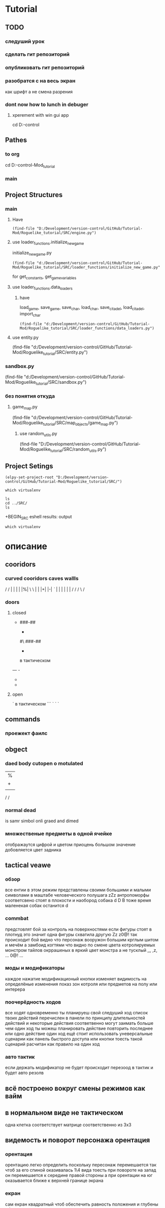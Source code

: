 * Tutorial
** TODO 
*** следуший урок
*** сделать гит репозиторий
*** опубликовать гит репозиторий
*** разобратся с на весь экран  
как шрифт а не смена разрения
*** dont now how to lunch in debuger
****  xperement with win gui app
cd D:\Development\version-control\GitHub\GooglePy\SRC 
** Pathes 
*** to org
cd D:\Development\version-control\GitHub\Tutorial-Mod\Roguelike_tutorial\Doc 
*** main  
 
** Project Structures
*** main
**** Have
#+BEGIN_SRC elisp
(find-file "D:/Development/version-control/GitHub/Tutorial-Mod/Roguelike_tutorial/SRC/engine.py")
#+END_SRC
**** use loader_functions.initialize_new_game 
 initialize_new_game.py
#+BEGIN_SRC elisp
(find-file "d:/Development/version-control/GitHub/Tutorial-Mod/Roguelike_tutorial/SRC/loader_functions/initialize_new_game.py")
#+END_SRC
for get_constants, get_game_variables
**** use loader_functions.data_loaders 
***** have 
 load_game, save_game, save_char, load_char, save_citadel, load_citadel, import_char
 #+BEGIN_SRC elisp
 (find-file "d:/Development/version-control/GitHub/Tutorial-Mod/Roguelike_tutorial/SRC/loader_functions/data_loaders.py")
 #+END_SRC
**** use  entity.py
(find-file "d:/Development/version-control/GitHub/Tutorial-Mod/Roguelike_tutorial/SRC/entity.py")
*** sandbox.py
(find-file "d:/Development/version-control/GitHub/Tutorial-Mod/Roguelike_tutorial/SRC/sandbox.py")
*** без понятия откуда
**** game_map.py
(find-file "d:/Development/version-control/GitHub/Tutorial-Mod/Roguelike_tutorial/SRC/map_objects/game_map.py")
***** use random_utils.py 
(find-file "D:/Development/version-control/GitHub/Tutorial-Mod/Roguelike_tutorial/SRC/random_utils.py")
** Project Setings
#+BEGIN_SRC elisp
(elpy-set-project-root "D:/Development/version-control/GitHub/Tutorial-Mod/Roguelike_tutorial/SRC/")
#+END_SRC
#+BEGIN_SRC eshell
which virtualenv
#+END_SRC

#+RESULTS:

#+BEGIN_SRC eshell results: output
ls
cd ../SRC/
ls
#+END_SRC

#+RESULTS:
: #engine.py#  arial10x10.png  death_functions.py  entity.py         game_messages.py  input_handlers.py  loader_functions  menu_background1.png  render_functions.py  save
: __pycache__  components      engine.py           fov_functions.py  game_states.py    item_functions.py  map_objects       menus.py              sandbox.py           

 +BEGIN_SRC eshell results: output
#+BEGIN_SRC eshell results: values
which virtualenv
#+END_SRC

#+RESULTS:
* описание
** cooridors
*** curved cooridors caves wallls 
     / / | |  | |  |%|
     \ \ | |  |+|  |-|  
     /`/ | |  | |  | |    
	/ /  / \
     /
*** doors 
**** closed
 -
	###-##                          
	#                                 
	-                                 
	#                                 
	#\                                 
	###-##                          
	#                                 
	-                                 
	#                                 
                                     
                                     

   в тактическом
 ---    -
		- 
		- 

**** open
 `
   в тактическом
 ```   `
       `
       `
** commands 
*** проежект фаилс
** obgect  
*** daed body cutopen o motulated
				|%|
				|+|  |-|  
				| |  | |    
	/ /
                                                     
*** normal dead
 is samr simbol onli graed and dimed
                                                     
*** множественые предметы в одной ячейке
	отображаутся цифрой и цветом
	приоцень большом значение добовляется цвет задника
** tactical veawe
*** обзор
 все ентии в этом режим представлены своими большими и малыми символами в маштабе человеческого полушага
				zZz                                   
 антропоморфы соответсвено стоят в плокости и наобород собака
				d
				D
 В тоже время маленекая собак останится
		d
*** commbat
   
 предстовлят бой за контроль на поверхностями если фигуры стоят в плотнуд это значит одна фигуры схватила другую
				Zz
               z0@!                                   
 так происходит бой видно что персонаж вооружон большим крглым шитом и мечём а замбоид когтями что видно по смене цвета котролируемых монстром тайлов окррашеных в яркий цвет монстра а не тусклый
				,,,                                   
				,z,                                   
				...                                   
				0@!                                   
				...                                   
*** моды и модификаторы
	каждое нажатие модификационый кнопки изменяет видимость на определёные изменения
	показ зон котроля
 или предметов на полу
 или интерера
*** поочерёдность ходов
 все ходят одновременно
 ты планируеш свой следуший ход список твоих действий перечислен в панели
 по принципу длительностей действий и некоторые действия соответвенно могут заимать больше чем один ход
 ты можеш планировать действие повторить последнее или одно действие один ход
 ещё стоит использовать уневерсальные сценарии
 как панель быстрого доступа или кнопки тоесть такой сценарий расчитан как правило на один ход
*** авто тактик 
 если держать модификатор не будет происходит перезоод в тактик
 и будет авто резолв
** всё построено вокруг смены режимов как вайм
** в нормальном виде не тактическом
 одна клетка соответствует матрице соответственно из 3х3
** видемость и поворот персонажа орентация
*** орентация
 орентацию легко определить поскольку пересонаж перемешается так чтоб за его спиной оказивалась 1\4 вида
 тоесть при повороте на запад он перемешается к середине правой стороны 
 а при орентации на юг оказывается ближе к верхней границе экрана
*** екран
 сам екран квадратный чтоб обеспечить равность положения и глубены обзора
*** видемость
**** если ночь или темно
 затухает в дали от пересонажа пока не начинает отображатся слегка видимыми слеваюшими с фоном обектами
 предмет рядом с источником света может создовать свою зону светимости вокруг себя
**** днём
 днем эфект мало зметен
** commbat
 попробывать  добавить елементы из нео сканвежира
 доступный список действий на основе ситуации
*** максимизировать мад ошушени откомбота
**** много текста
**** текст литературный
**** текст окрашен в разные цвета для отмечания эфекта
**** результа каждого действия это не попа или промах а описание что случилось
**** возможность открыть расчет результатов
** по возможности добавить звуки
*** орентироватся на дяблу
** перенесено
***** модальность управления
***** механизмы интелекта варуешегоиз книг
***** мадовай мод
***** мод движения
** описать Рогаль симулятор слойной
*** слои
**** каждый елемент слой
*** списки
**** обекты не слои а список 
**** история на бор списков событий
***** посторен город
***** разрушин
***** погибло много герое
***** пониб легендарный герой
*** игры состовляюшие
**** симулинг 
	 взять росто интелекта
 открытие технологии на основе вероятности и наличия рядоб элемента
**** ворлд супер бокс
**** мегик карпет
**** дварф фортрес
**** отличие 
***** земеля круглая
***** 3д шар 
***** возможность развивать технологии или магию  
* LP
** py src block activation from org
*** lisp code to activate py
   #+BEGIN_SRC elisp
(setq org-confirm-babel-evaluate nil)
(org-babel-do-load-languages
 'org-babel-load-languages
 '((python . t)))
(message "Pyton in org turned on")
   #+END_SRC

   #+RESULTS:
   : Pyton in org turned on

*** Header Arguments
Language-Specific Header Arguments

    :results {output, value}: Value mode is the default (as with other languages). In value mode you can use the following subtypes:
        raw: value is inserted directly
        pp: value is pretty-printed by python using pprint.pformat(%s), then inserted
        file: value is interpreted as a filename to be interpolated when exporting; commonly used for graphics output.
    :preamble: Preamble code, inserted before the body (not commonly used). Default is none.
    :return: Value to return (only when result-type is value, and not in session mode; not commonly used). Default is None; in non-session mode use return() to return a value.
    :python: Name of the command for executing Python code.

Common Header Arguments

    :session [name]: default is no session.
    :var data=data-table: Variables can be passed into python from org-mode tables as scalars or lists. See the org-mode manual for more details.
    :exports {code, results, both, none}: Standard babel option for what to export.

   
*** Result Types
    value: Value results are the value of the last expression evaluated in the code block. This is found in session mode using using the "_" special python interpreter variable.
    output: Output results come from whatever the python code prints on stdout.
*** Exempls
**** my
#+BEGIN_SRC python
print ("hi")

#+END_SRC

#+RESULTS:
: None


#+begin_src python :results output
print ("Hello, world!")
#+end_src

#+RESULTS:
: Hello, world!

**** Inline calling:
Two plus two equals src_python{return(2+2)}

when exported, e.g. to HTML or LaTeX/PDF, becomes:

Two plus two equals 4
**** Extracting data from an org-mode table
#+tblname: data_table
| a | 1 |
| b | 2 |
| c | 3 |
#+begin_src python :var val=1 :var data=data_table
# Return row specified by val.
# In non-session mode, use return to return results.
return(data[val])
#+end_src

#+RESULTS:
| b | 2 |


**** Plotting
#+begin_src python :results file
import matplotlib, numpy
matplotlib.use('Agg')
import matplotlib.pyplot as plt
fig=plt.figure(figsize=(4,2))
x=numpy.linspace(-15,15)
plt.plot(numpy.sin(x)/x)
fig.tight_layout()
plt.savefig('images/python-matplot-fig.png')
return 'images/python-matplot-fig.png' # return filename to org-mode
#+end_src

#+RESULTS:
[[file:images/python-matplot-fig.png]]

python-matplot-fig.png
**** utf-8 strings to python
You need some care in order to pass utf-8 strings to python.
passing utf-8 strings to python
#+NAME: unicode_str
#+BEGIN_EXAMPLE
“this string is not ascii!”
#+END_EXAMPLE
***** Will produce no output
#+NAME: error-in-passing-var
#+BEGIN_SRC python :var data=unicode_str
return data
#+END_SRC

#+RESULTS: error-in-passing-var

Will produce no output and prints the following message in the buffer *Org-Babel Error Output*:

  File "<stdin>", line 3
SyntaxError: Non-ASCII character '\xe2' in file <stdin> on line 3, but no encoding declared; see http://www.python.org/peps/pep-0263.html for details
***** passing utf-8 strings to python with workaround
A workaround is to use :preamble with the value # -*- coding:utf-8 -*-

#+NAME: ok-in-passing-var
#+BEGIN_SRC python :preamble "# -*- coding: utf-8 -*-" :var data=unicode_str
return data
#+END_SRC

#+RESULTS: ok-in-passing-var
: this string is not ascii!



** cmd src block activation from org
*** lisp code to activate cmd
   #+BEGIN_SRC elisp
(require 'ob-shell)
(setq org-confirm-babel-evaluate nil)
(org-babel-do-load-languages 'org-babel-load-languages '((shell . t)))

(message "shell in org turned on")
   #+END_SRC
   #+RESULTS:
   : shell in org turned on
*** Exempls
**** my
#+BEGIN_SRC shell :results output
rem sadfasdf 

#+END_SRC

#+RESULTS:
: Microsoft Windows [Version 6.1.7601]
: (c) Êîðïîðàöèÿ Ìàéêðîñîôò (Microsoft Corp.), 2009. Âñå ïðàâà çàùèùåíû.
: 
: d:\Development\version-control\GitHub\Tutorial-Mod\Roguelike_tutorial\Doc>Ïðîäîëæèòü? 

#+begin_src python :results output
print ("Hello, world!")
#+end_src
#+RESULTS:
: Hello, world!
**** cmdproxy
   #+BEGIN_SRC elisp
(require 'ob-shell)
(defadvice org-babel-sh-evaluate (around set-shell activate)
  "Add header argument :shcmd that determines the shell to be called."
  (let* ((org-babel-sh-command (or (cdr (assoc :shcmd params)) org-babel-sh-command)))
  ad-do-it
    ))
   #+END_SRC

   #+RESULTS:
   : org-babel-sh-evaluate

#+BEGIN_SRC shell :shcmd "cmdproxy.exe" :results output
dir>>log.txt
#+END_SRC

#+RESULTS:
: Microsoft Windows [Version 6.1.7601]
: (c) Êîðïîðàöèÿ Ìàéêðîñîôò (Microsoft Corp.), 2009. Âñå ïðàâà çàùèùåíû.
: 
: d:\Development\version-control\GitHub\Tutorial-Mod\Roguelike_tutorial\Doc>Ïðîäîëæèòü? 

**** sh
#+BEGIN_SRC shell :results output 
ls 

#+END_SRC

#+RESULTS:
: Microsoft Windows [Version 6.1.7601]
: (c) Êîðïîðàöèÿ Ìàéêðîñîôò (Microsoft Corp.), 2009. Âñå ïðàâà çàùèùåíû.
: 
: d:\Development\version-control\GitHub\Tutorial-Mod\Roguelike_tutorial\Doc>Ïðîäîëæèòü? 


#+BEGIN_SRC eshell :results output 
ls 

#+END_SRC
**** eshell
#+BEGIN_SRC eshell :results output 
ls 

#+END_SRC

#+RESULTS:
: Microsoft Windows [Version 6.1.7601]
: (c) Êîðïîðàöèÿ Ìàéêðîñîôò (Microsoft Corp.), 2009. Âñå ïðàâà çàùèùåíû.
: 
: d:\Development\version-control\GitHub\Tutorial-Mod\Roguelike_tutorial\Doc>Ïðîäîëæèòü? 


#+BEGIN_SRC eshell :results output 
ls 

#+END_SRC
**** Other
(make-comint-in-buffer "cmd" nil "cmd" nil)
(shell)
(eshell)
(cmd-shell)
(defun run-cmdexe ()
      (interactive)
      (let ((shell-file-name "cmd.exe"))
            (shell "*cmd.exe*")))
(defun run-bash ()
      (interactive)
      (let ((shell-file-name "D:\\Development\\version-control.APP\\Git\\bin\\bash.exe"))
            (shell "*bash*")))
** eshell src block activation from org
*** lisp code to activate cmd
   #+BEGIN_SRC elisp
	 (require 'ob-eshell)
	 (org-babel-do-load-languages 'org-babel-load-languages '((eshell . t)))

	 (message "shell in org turned on")
   #+END_SRC
   #+RESULTS:
   : shell in org turned on
*** without ob-eshell
   #+BEGIN_SRC elisp
(defun org-babel-execute:eshell (body _params)
  (with-temp-buffer
    (eshell-command body t)
    (buffer-string)))

	 (message "shell in org turned on")
   #+END_SRC

   #+RESULTS:
   : shell in org turned on

   #+BEGIN_SRC eshell
echo $emacs-version
#+END_SRC

#+RESULTS:
: 26.2

*** Exempls
**** my
#+BEGIN_SRC eshell :results output 
ls
#+END_SRC
#+RESULTS:
: #nots.org#  ecran.txt  nots.org  nots.org~
#+BEGIN_SRC eshell  :results output
echo ls 
#+END_SRC
#+RESULTS:
: ls
**** eshell
***** standart 
#+begin_src eshell
(setq hello-world "hello, world")
echo $hello-world
#+end_src
#+RESULTS:
: hello, world
***** Support variables assignment
#+begin_src eshell :var name="stardiviner"
echo "hello, " $name
#+end_src
#+RESULTS:
: ("hello, " "stardiviner")
***** Support session
#+begin_src eshell :session *kk*
(setq hello-world "hello, world")
(setq hello-stardiviner "hello, stardiviner")
echo $hello-stardiviner 
#+end_src
#+RESULTS:
: hello, stardiviner

#+begin_src eshell :session *kk*
echo $hello-world
#+end_src
#+RESULTS:
: hello, world

